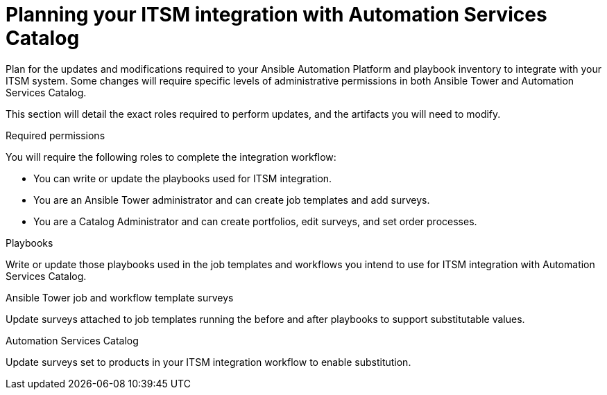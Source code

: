 :_mod-docs-content-type: ASSEMBLY

[id="assembly-planning-ITSM-integration"]

= Planning your ITSM integration with Automation Services Catalog

Plan for the updates and modifications required to your Ansible Automation Platform and playbook inventory to integrate with your ITSM system. Some changes will require specific levels of administrative permissions in both Ansible Tower and Automation Services Catalog.

This section will detail the exact roles required to perform updates, and the artifacts you will need to modify.

.Required permissions

You will require the following roles to complete the integration workflow:

* You can write or update the playbooks used for ITSM integration.
* You are an Ansible Tower administrator and can create job templates and add surveys.
* You are a Catalog Administrator and can create portfolios, edit surveys, and set order processes.



.Playbooks

Write or update those playbooks used in the job templates and workflows you intend to use for ITSM integration with Automation Services Catalog.

.Ansible Tower job and workflow template surveys

Update surveys attached to job templates running the before and after playbooks to support substitutable values.

.Automation Services Catalog

Update surveys set to products in your ITSM integration workflow to enable substitution.
